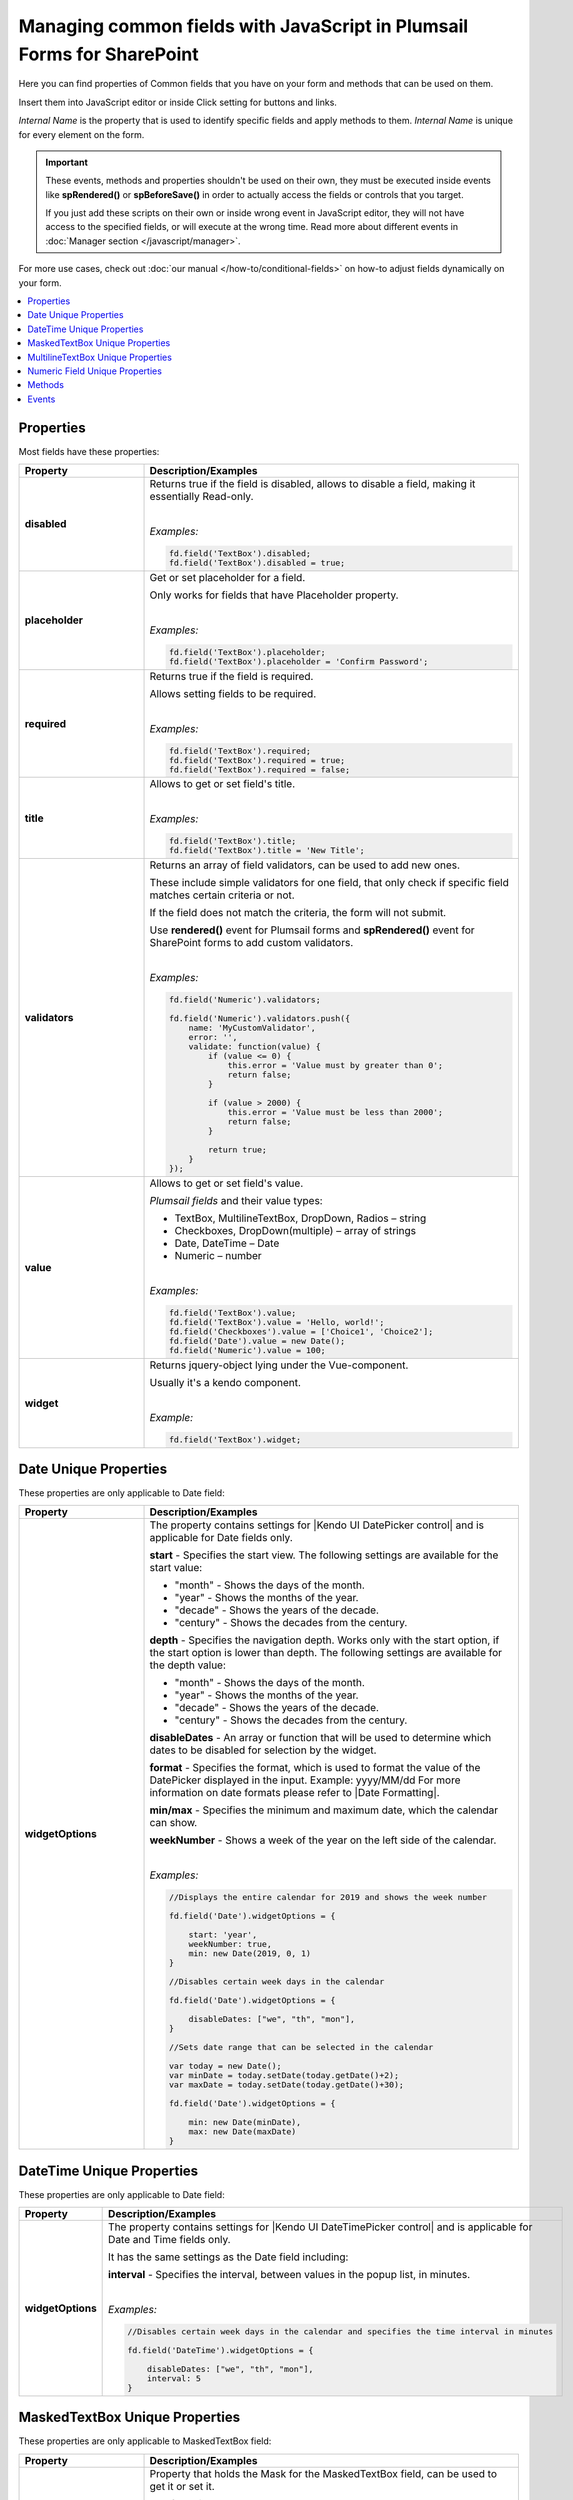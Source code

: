 .. title:: Managing common fields with JavaScript

.. meta::
   :description: Common fields' JavaScript API with properties and methods in Plumsail Forms for SharePoint

Managing common fields with JavaScript in Plumsail Forms for SharePoint
=========================================================================

Here you can find properties of Common fields that you have on your form and methods that can be used on them. 

Insert them into JavaScript editor or inside Click setting for buttons and links.

*Internal Name* is the property that is used to identify specific fields and apply methods to them. *Internal Name* is unique for every element on the form.

.. important::  These events, methods and properties shouldn't be used on their own, they must be executed inside events 
                like **spRendered()** or **spBeforeSave()** in order to actually access the fields or controls that you target.

                If you just add these scripts on their own or inside wrong event in JavaScript editor,
                they will not have access to the specified fields, or will execute at the wrong time.
                Read more about different events in :doc:`Manager section </javascript/manager>`.

For more use cases, check out :doc:`our manual </how-to/conditional-fields>` on how-to adjust fields dynamically on your form.

.. contents::
 :local:
 :depth: 1
 
Properties
--------------------------------------------------
Most fields have these properties:

.. list-table::
    :header-rows: 1
    :widths: 10 30

    *   -   Property
        -   Description/Examples
    *   -   **disabled**
        -   Returns true if the field is disabled, allows to disable a field, making it essentially Read-only.
            
            |

            *Examples:*
            
            .. code-block:: javascript

                fd.field('TextBox').disabled;
                fd.field('TextBox').disabled = true;
    
    *   -   **placeholder**
        -   Get or set placeholder for a field.

            Only works for fields that have Placeholder property.
            
            |

            *Examples:*
            
            .. code-block:: javascript

                fd.field('TextBox').placeholder;
                fd.field('TextBox').placeholder = 'Confirm Password';

    *   -   **required**
        -   Returns true if the field is required. 
        
            Allows setting fields to be required.
            
            |

            *Examples:*
            
            .. code-block:: javascript
                
                fd.field('TextBox').required;
                fd.field('TextBox').required = true;
                fd.field('TextBox').required = false;

    *   -   **title**
        -   Allows to get or set field's title.
            
            |

            *Examples:*
            
            .. code-block:: javascript

                fd.field('TextBox').title;
                fd.field('TextBox').title = 'New Title';

    *   -   **validators**
        -   Returns an array of field validators, can be used to add new ones.

            These include simple validators for one field, that only check if specific field matches certain criteria or not.

            If the field does not match the criteria, the form will not submit.

            Use **rendered()** event for Plumsail forms and **spRendered()** event for SharePoint forms to add custom validators.
            
            |

            *Examples:*
            
            .. code-block:: javascript

                fd.field('Numeric').validators;
        
                fd.field('Numeric').validators.push({
                    name: 'MyCustomValidator',
                    error: '',
                    validate: function(value) {
                        if (value <= 0) {
                            this.error = 'Value must by greater than 0';
                            return false;
                        }
                        
                        if (value > 2000) {
                            this.error = 'Value must be less than 2000';
                            return false;
                        }
                        
                        return true;
                    }
                });

    *   -   **value**
        -   Allows to get or set field's value.

            *Plumsail fields* and their value types:

            * TextBox, MultilineTextBox, DropDown, Radios – string

            * Checkboxes, DropDown(multiple) – array of strings

            * Date, DateTime – Date

            * Numeric – number
            
            |

            *Examples:*
            
            .. code-block:: javascript

                fd.field('TextBox').value;
                fd.field('TextBox').value = 'Hello, world!';
                fd.field('Checkboxes').value = ['Choice1', 'Choice2'];
                fd.field('Date').value = new Date();
                fd.field('Numeric').value = 100;

    *   -   **widget**
        -   Returns jquery-object lying under the Vue-component. 
        
            Usually it's a kendo component.
            
            |

            *Example:*
            
            .. code-block:: javascript

                fd.field('TextBox').widget;

Date Unique Properties
--------------------------------------------------
These properties are only applicable to Date field: 

.. list-table::
    :header-rows: 1
    :widths: 10 30

    *   -   Property
        -   Description/Examples    

    *   -   **widgetOptions**
        -   The property contains settings for |Kendo UI DatePicker control| and is applicable for Date fields only. 

            **start** - Specifies the start view. The following settings are available for the start value: 
            
            - "month" - Shows the days of the month. 
            - "year" - Shows the months of the year.
            - "decade" - Shows the years of the decade.
            - "century" - Shows the decades from the century.
            
            **depth** - Specifies the navigation depth. Works only with the start option, if the start option is lower than depth. The following settings are available for the depth value: 
            
            - "month" - Shows the days of the month. 
            - "year" - Shows the months of the year. 
            - "decade" - Shows the years of the decade.
            - "century" - Shows the decades from the century. 

            **disableDates** - An array or function that will be used to determine which dates to be disabled for selection by the widget. 

            **format** - Specifies the format, which is used to format the value of the DatePicker displayed in the input.  
            Example: yyyy/MM/dd
            For more information on date formats please refer to |Date Formatting|.  

            **min/max** -  Specifies the minimum and maximum date, which the calendar can show. 

            **weekNumber** - Shows a week of the year on the left side of the calendar. 

            |

            *Examples:*
            
            .. code-block:: javascript

                //Displays the entire calendar for 2019 and shows the week number 

                fd.field('Date').widgetOptions = { 

                    start: 'year', 
                    weekNumber: true, 
                    min: new Date(2019, 0, 1) 
                }
                
                //Disables certain week days in the calendar 

                fd.field('Date').widgetOptions = { 

                    disableDates: ["we", "th", "mon"], 
                } 

                //Sets date range that can be selected in the calendar  

                var today = new Date(); 
                var minDate = today.setDate(today.getDate()+2); 
                var maxDate = today.setDate(today.getDate()+30);              

                fd.field('Date').widgetOptions = {             

                    min: new Date(minDate), 
                    max: new Date(maxDate) 
                } 

.. |Kendo UI DatePicker control| raw:: html

    <a href="https://docs.telerik.com/kendo-ui/api/javascript/ui/datepicker" target="_blank">Kendo UI DatePicker control</a>

.. |Date Formatting| raw:: html

    <a href="https://docs.telerik.com/kendo-ui/globalization/intl/dateformatting" target="_blank">Date Formatting</a>

DateTime Unique Properties
--------------------------------------------------
These properties are only applicable to Date field: 

.. list-table::
    :header-rows: 1
    :widths: 10 30

    *   -   Property
        -   Description/Examples    

    *   -   **widgetOptions**
        -   The property contains settings for |Kendo UI DateTimePicker control| and is applicable for Date and Time fields only.

            It has the same settings as the Date field including:
                        
            **interval** - Specifies the interval, between values in the popup list, in minutes.  

            |

            *Examples:*
            
            .. code-block:: javascript

                //Disables certain week days in the calendar and specifies the time interval in minutes

                fd.field('DateTime').widgetOptions = { 

                    disableDates: ["we", "th", "mon"], 
                    interval: 5 
                } 

.. |Kendo UI DateTimePicker control| raw:: html

    <a href="https://docs.telerik.com/kendo-ui/api/javascript/ui/datetimepicker" target="_blank">Kendo UI DateTimePicker control</a>

MaskedTextBox Unique Properties
--------------------------------------------------
These properties are only applicable to MaskedTextBox field:

.. list-table::
    :header-rows: 1
    :widths: 10 30

    *   -   Property
        -   Description/Examples
        
    *   -   **mask**
        -   Property that holds the Mask for the MaskedTextBox field, can be used to get it or set it.

            The following mask rules are supported:

            0 - Digit. Accepts any digit between 0 and 9.

            9 - Digit or space. Accepts any digit between 0 and 9, plus space.

            # - Digit or space. Like 9 rule, but allows also (+) and (-) signs.

            L - Letter. Restricts input to letters a-z and A-Z. This rule is equivalent to [a-zA-Z] in regular expressions.

            ? - Letter or space. Restricts input to letters a-z and A-Z. This rule is equivalent to [a-zA-Z] in regular expressions.

            & - Character. Accepts any character. The rule is equivalent to \S in regular expressions.

            C - Character or space. Accepts any character. The rule is equivalent to . in regular expressions.

            A - Alphanumeric. Accepts letters and digits only.

            a - Alphanumeric or space. Accepts letters, digits and space only.

            . - Decimal placeholder. The decimal separator will be gotten from the current culture.

            , - Thousands placeholder. The display character will be gotten from the current culture.

            $ - Currency symbol. The display character will be gotten from the current culture.
            
            |

            *Example:*
            
            .. code-block:: javascript

                fd.field('MaskedTextBox0').mask;
                fd.field('MaskedTextBox0').mask = "(999) 000-0000";

            For more examples, please, checkout |KendoUI MaskedTextBox|.

.. |KendoUI MaskedTextBox| raw:: html

               <a href="https://demos.telerik.com/kendo-ui/maskedtextbox/index" target="_blank">KendoUI MaskedTextBox</a>

MultilineTextBox Unique Properties
--------------------------------------------------
These properties are only applicable to MultilineTextBox field:

.. list-table::
    :header-rows: 1
    :widths: 10 30

    *   -   Property
        -   Description/Examples
    
    *   -   **widgetOptions**
        -   The property contains settings for |Kendo UI MultilineTextBox control| and is applicable for rich text fields only. 
        
            Customize the collection of tools that are used to interact with the text.

            Tools may be switched on by specifying their names. 

            The available editor commands are:

            **Basic text formatting**:

            'bold', 'italic', 'underline', 'strikethrough', 'subscript', 'superscript'
            

            **Font and color**:

            'fontName', 'fontSize', 'foreColor', 'backColor'


            **Alignment**:

            'justifyLeft', 'justifyCenter', 'justifyRight', 'justifyFull' 


            **Lists**:

            'insertUnorderedList', 'insertOrderedList', 'indent', 'outdent' 


            **Links, images and files**:

            'createLink', 'unlink', 'insertImage', 'insertFile' 


            **Table editing**:

            'tableWizard', 'createTable', 'addColumnLeft', 'addColumnRight', 
            'addRowAbove', 'addRowBelow', 'deleteRow', 'deleteColumn' 


            **Structural markup and styles**:

            'formatting',  'cleanFormatting'  

            
            **HTML code view**:

            'viewHtml'


            **Print edited field**:  

            'print'


            **Custom**:
            
            Add a custom button to the tools pane which will run the JavaScript function. 

            
            *Example:*
            
            .. code-block:: javascript
                
                fd.spRendered(function() {
                    fd.field('MultilineTextBox0').widgetOptions = {
                        tools: [
                            { name: 'italic' },
                            { name: 'underline' },
                            { name: 'justifyLeft' },
                            { name: 'justifyCenter' },
                            { name: 'justifyRight' }, 
                            {
                                name: "custom",
                                tooltip: "Insert profile template",
                                exec: function(e) {
                                    var editor = $(this).data("kendoEditor");
                                    editor.exec("inserthtml", { 
                                        value: "<strong>Name: </strong><br />
                                                <strong>Age: </strong><br /> 
                                                <strong>Gender: </strong><br />
                                                <strong>Email: </strong><br />" 
                                    });
                                }
                            }
                        ]
                    } 
                });   
.. |Kendo UI MultilineTextBox control| raw:: html

               <a href="https://docs.telerik.com/kendo-ui/api/javascript/ui/editor/configuration/tools" target="_blank">Kendo UI MultilineTextBox control</a>


                 
Numeric Field Unique Properties
--------------------------------------------------
These properties are only applicable to Numeric field: 

.. list-table::
    :header-rows: 1
    :widths: 10 30

    *   -   Property
        -   Description/Examples
        
    *   -   **widgetOptions**
        -   The property contains settings for |Kendo UI NumericTextBox control|. 

            - **decimals** - Specifies the number of precision applied to the field value. If not set, the precision defined by the current culture is used.

            - **factor** - Specifies the factor by which the value is multiplied. 

            - **format** - Specifies displayed number format.

              - "n", "n0", "n3" — Renders a number.

              - "c", "c0", "c3" — Renders a currency value.
              
              - "p", "p0", "p3" — Renders a percentage (number is multiplied by 100).

                Where 0,3 - number of decimal places displayed.

            - **min** / **max** - Specifies the largest and smallest value the user can enter. 

            - **restrictDecimals** - Specifies whether the length of the decimal should be restricted during typing. The length of the fraction is defined by the decimals value.  

            - **round** - Specifies whether the value should be rounded or truncated. 

            - **step** - Specifies the value used to increment or decrement widget value. 

            |

            *Example #1*

            Input value: **153.965**

            Displayed value: **$154**
            
            .. code-block:: javascript

                fd.field('Numeric0').widgetOptions = {
                    format:"c0",
                    decimals: 3
                }
            
            |

            *Example #2*

            Input value: **95**

            Displayed value: **95%**

            Value increments/decrements by one.
            
            .. code-block:: javascript

                fd.field('Numeric0').widgetOptions = {
                    format: "p0",
                    factor: 100,
                    min: 0,
                    max: 1,
                    step: 0.01
                }

            |

            *Example #3*

            Input value: **122,7669**

            Displayed value: **122,77**
            
            .. code-block:: javascript

                fd.field('Numeric0').widgetOptions = {
                    format: "n2",
                    decimals: 4
                }                         
.. |Kendo UI NumericTextBox control| raw:: html

               <a href="https://docs.telerik.com/kendo-ui/api/javascript/ui/numerictextbox" target="_blank">Kendo UI NumericTextBox control</a>



Methods
--------------------------------------------------
These methods are applicable to most fields:

.. list-table::
    :header-rows: 1
    :widths: 10 30
        
    *   -   Method
        -   Description/Examples
    
    *   -   **clear()**
        -   Clears the field.
            
            |

            *Example:*
            
            .. code-block:: javascript

                fd.field('TextBox').clear();

    *   -   **validate()**
        -   Checks to see if field is valid or not. If not, returns false, highlights field and adds error message under it.
            
            |

            *Example:*
            
            .. code-block:: javascript

                fd.field("TextBox").validate();

Events
--------------------------------------------------

.. list-table::
    :header-rows: 1
    :widths: 10 30
        
    *   -   Event
        -   Description/Examples

    *   -   **change**
        -   Triggers when field value is changed.
            
            |

            *Example:*
            
            .. code-block:: javascript

                fd.field('TextBox').$on('change', function(value) {
                    alert('New value: ' + value);
                });
    *   -   **ready**
        -   Returns promise that is resolved when the field has fully loaded. Useful for executing scripts as soon as the field fully loads.
        
            **Only available for List or Library control, Person or Group, Lookup and Content Type SharePoint fields!**
            
            |

            *Example:*
            
            .. code-block:: javascript

                fd.spRendered(function() {
                    fd.field('User').ready().then(function(field) {
                        console.log(field.value);
                        // or
                        console.log(fd.field('User').value);
                    });

                    fd.field('ContentType').ready().then(function(field) {
                        console.log(field.value);
                        // or
                        console.log(fd.field('ContentType').value);
                    });
                });